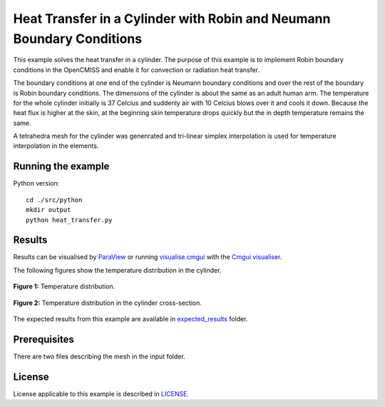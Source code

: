 ======================================================================
Heat Transfer in a Cylinder with Robin and Neumann Boundary Conditions
======================================================================

This example solves the heat transfer in a cylinder. The purpose of this example is to implement Robin boundary conditions in the OpenCMISS and enable it for convection or radiation heat transfer. 

The boundary conditions at one end of the cylinder is Neumann boundary conditions and over the rest of the boundary is Robin boundary conditions.
The dimensions of the cylinder is about the same as an adult human arm. The temperature for the whole cylinder initially is 37 Celcius and suddenly air with 10 Celcius blows over it and cools it down.
Because the heat flux is higher at the skin, at the beginning skin temperature drops quickly but the in depth temperature remains the same. 

A tetrahedra mesh for the cylinder was genenrated and tri-linear simplex interpolation is used for temperature interpolation in the elements.

Running the example
===================

Python version::

  cd ./src/python
  mkdir output
  python heat_transfer.py


Results
=======

Results can be visualised by `ParaView <https://www.paraview.org/>`_ or running `visualise.cmgui <./src/python/visualiseCoupled1D0D.cmgui>`_ with the `Cmgui visualiser <http://physiomeproject.org/software/opencmiss/cmgui/download>`_.

The following figures show the temperature distribution in the cylinder.

.. figure:: docs/images/transparentCyl.png
   :align: center
   :width: 30%

   **Figure 1:** Temperature distribution.

.. figure:: docs/images/CrossSection.png
   :align: center
   :width: 15%

   **Figure 2:** Temperature distribution in the cylinder cross-section.

The expected results from this example are available in `expected_results <./src/python/expected_results>`_ folder.

Prerequisites
=============

There are two files describing the mesh in the input folder.

License
=======

License applicable to this example is described in `LICENSE <./LICENSE>`_.
